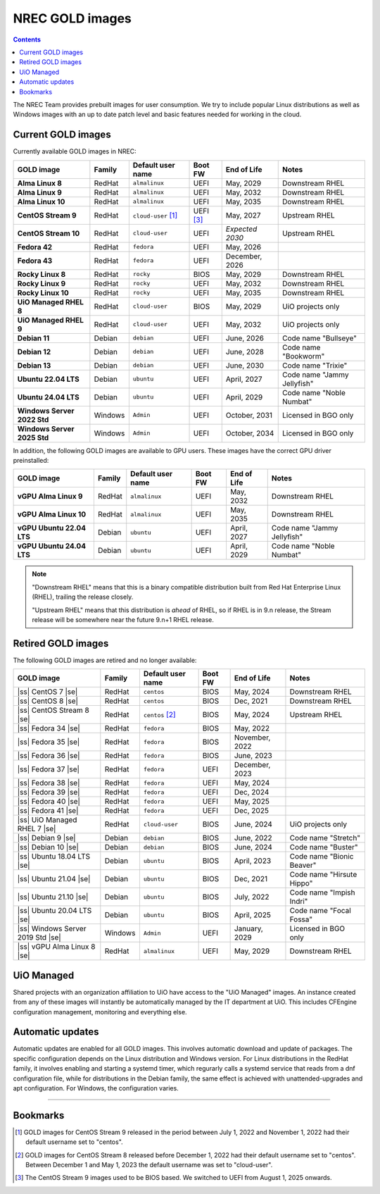 .. |ss| raw:: html

   <strike>

.. |se| raw:: html

   </strike>

NREC GOLD images
================

.. contents::

The NREC Team provides prebuilt images for user consumption. We try to include
popular Linux distributions as well as Windows images with an up to date
patch level and basic features needed for working in the cloud.


Current GOLD images
-------------------

Currently available GOLD images in NREC:

============================== ======== ===================== ============ ==================== ===============================
GOLD image                     Family   Default user name     Boot FW      End of Life          Notes
============================== ======== ===================== ============ ==================== ===============================
**Alma Linux 8**               RedHat   ``almalinux``         UEFI         May, 2029            Downstream RHEL
**Alma Linux 9**               RedHat   ``almalinux``         UEFI         May, 2032            Downstream RHEL
**Alma Linux 10**              RedHat   ``almalinux``         UEFI         May, 2035            Downstream RHEL
**CentOS Stream 9**            RedHat   ``cloud-user`` [#f1]_ UEFI [#f3]_  May, 2027            Upstream RHEL
**CentOS Stream 10**           RedHat   ``cloud-user``        UEFI         *Expected 2030*      Upstream RHEL
**Fedora 42**                  RedHat   ``fedora``            UEFI         May, 2026
**Fedora 43**                  RedHat   ``fedora``            UEFI         December, 2026
**Rocky Linux 8**              RedHat   ``rocky``             BIOS         May, 2029            Downstream RHEL
**Rocky Linux 9**              RedHat   ``rocky``             UEFI         May, 2032            Downstream RHEL
**Rocky Linux 10**             RedHat   ``rocky``             UEFI         May, 2035            Downstream RHEL
**UiO Managed RHEL 8**         RedHat   ``cloud-user``        BIOS         May, 2029            UiO projects only
**UiO Managed RHEL 9**         RedHat   ``cloud-user``        UEFI         May, 2032            UiO projects only
**Debian 11**                  Debian   ``debian``            UEFI         June, 2026           Code name "Bullseye"
**Debian 12**                  Debian   ``debian``            UEFI         June, 2028           Code name "Bookworm"
**Debian 13**                  Debian   ``debian``            UEFI         June, 2030           Code name "Trixie"
**Ubuntu 22.04 LTS**           Debian   ``ubuntu``            UEFI         April, 2027          Code name "Jammy Jellyfish"
**Ubuntu 24.04 LTS**           Debian   ``ubuntu``            UEFI         April, 2029          Code name "Noble Numbat"
**Windows Server 2022 Std**    Windows  ``Admin``             UEFI         October, 2031        Licensed in BGO only
**Windows Server 2025 Std**    Windows  ``Admin``             UEFI         October, 2034        Licensed in BGO only
============================== ======== ===================== ============ ==================== ===============================

In addition, the following GOLD images are available to GPU
users. These images have the correct GPU driver preinstalled:

============================== ======== ===================== ============ ==================== ===============================
GOLD image                     Family   Default user name     Boot FW      End of Life          Notes
============================== ======== ===================== ============ ==================== ===============================
**vGPU Alma Linux 9**          RedHat   ``almalinux``         UEFI         May, 2032            Downstream RHEL
**vGPU Alma Linux 10**         RedHat   ``almalinux``         UEFI         May, 2035            Downstream RHEL
**vGPU Ubuntu 22.04 LTS**      Debian   ``ubuntu``            UEFI         April, 2027          Code name "Jammy Jellyfish"
**vGPU Ubuntu 24.04 LTS**      Debian   ``ubuntu``            UEFI         April, 2029          Code name "Noble Numbat"
============================== ======== ===================== ============ ==================== ===============================

.. NOTE::
   "Downstream RHEL" means that this is a binary compatible
   distribution built from Red Hat Enterprise Linux (RHEL), trailing
   the release closely.

   "Upstream RHEL" means that this distribution
   is *ahead* of RHEL, so if RHEL is in 9.n release, the Stream
   release will be somewhere near the future 9.n+1 RHEL release.


Retired GOLD images
-------------------

The following GOLD images are retired and no longer available:

================================= ======== ================== ============ ==================== ==========================
GOLD image                        Family   Default user name  Boot FW      End of Life          Notes
================================= ======== ================== ============ ==================== ==========================
|ss| CentOS 7 |se|                RedHat   ``centos``         BIOS         May, 2024            Downstream RHEL
|ss| CentOS 8 |se|                RedHat   ``centos``         BIOS         Dec, 2021            Downstream RHEL
|ss| CentOS Stream 8 |se|         RedHat   ``centos`` [#f2]_  BIOS         May, 2024            Upstream RHEL
|ss| Fedora 34 |se|               RedHat   ``fedora``         BIOS         May, 2022
|ss| Fedora 35 |se|               RedHat   ``fedora``         BIOS         November, 2022
|ss| Fedora 36 |se|               RedHat   ``fedora``         BIOS         June, 2023
|ss| Fedora 37 |se|               RedHat   ``fedora``         UEFI         December, 2023
|ss| Fedora 38 |se|               RedHat   ``fedora``         UEFI         May, 2024
|ss| Fedora 39 |se|               RedHat   ``fedora``         UEFI         Dec, 2024
|ss| Fedora 40 |se|               RedHat   ``fedora``         UEFI         May, 2025
|ss| Fedora 41 |se|               RedHat   ``fedora``         UEFI         Dec, 2025
|ss| UiO Managed RHEL 7 |se|      RedHat   ``cloud-user``     BIOS         June, 2024           UiO projects only
|ss| Debian 9 |se|                Debian   ``debian``         BIOS         June, 2022           Code name "Stretch"
|ss| Debian 10 |se|               Debian   ``debian``         BIOS         June, 2024           Code name "Buster"
|ss| Ubuntu 18.04 LTS |se|        Debian   ``ubuntu``         BIOS         April, 2023          Code name "Bionic Beaver"
|ss| Ubuntu 21.04 |se|            Debian   ``ubuntu``         BIOS         Dec, 2021            Code name "Hirsute Hippo"
|ss| Ubuntu 21.10 |se|            Debian   ``ubuntu``         BIOS         July, 2022           Code name "Impish Indri"
|ss| Ubuntu 20.04 LTS |se|        Debian   ``ubuntu``         BIOS         April, 2025          Code name "Focal Fossa"
|ss| Windows Server 2019 Std |se| Windows  ``Admin``          UEFI         January, 2029        Licensed in BGO only
|ss| vGPU Alma Linux 8 |se|       RedHat   ``almalinux``      UEFI         May, 2029            Downstream RHEL
================================= ======== ================== ============ ==================== ==========================


UiO Managed
-----------

Shared projects with an organization affiliation to UiO have access to
the "UiO Managed" images. An instance created from any of these images
will instantly be automatically managed by the IT department at
UiO. This includes CFEngine configuration management, monitoring and
everything else.

Automatic updates
-----------------

Automatic updates are enabled for all GOLD images. This involves
automatic download and update of packages. The specific configuration
depends on the Linux distribution and Windows version. For Linux
distributions in the RedHat family, it involves enabling and starting
a systemd timer, which regurarly calls a systemd service that reads
from a dnf configuration file, while for distributions in the Debian
family, the same effect is achieved with unattended-upgrades and apt
configuration. For Windows, the configuration varies.

-------------------------------------------------------------------

Bookmarks
---------

.. [#f1] GOLD images for CentOS Stream 9 released in the period
   between July 1, 2022 and November 1, 2022 had their default
   username set to "centos".

.. [#f2] GOLD images for CentOS Stream 8 released before December 1,
   2022 had their default username set to "centos". Between December 1
   and May 1, 2023 the default username was set to "cloud-user".

.. [#f3] The CentOS Stream 9 images used to be BIOS based. We switched
   to UEFI from August 1, 2025 onwards.
